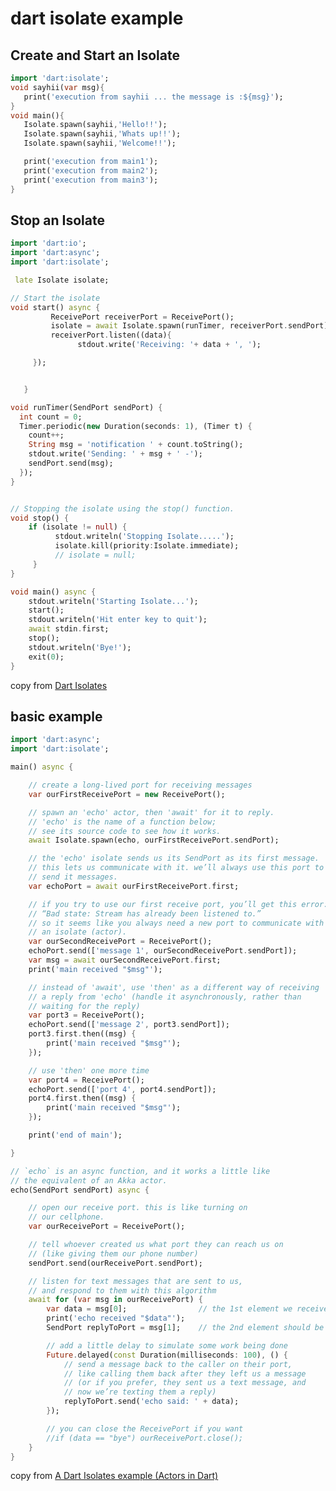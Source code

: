 * dart isolate example

** Create and Start an Isolate

#+begin_src dart
import 'dart:isolate';
void sayhii(var msg){
   print('execution from sayhii ... the message is :${msg}');
}
void main(){
   Isolate.spawn(sayhii,'Hello!!');
   Isolate.spawn(sayhii,'Whats up!!');
   Isolate.spawn(sayhii,'Welcome!!');

   print('execution from main1');
   print('execution from main2');
   print('execution from main3');
}
#+end_src

#+RESULTS:
: execution from sayhii ... the message is :Whats up!!
: execution from sayhii ... the message is :Hello!!
: execution from main1
: execution from main2
: execution from main3
: execution from sayhii ... the message is :Welcome!!


** Stop an Isolate

#+begin_src dart
import 'dart:io';
import 'dart:async';
import 'dart:isolate';

 late Isolate isolate;

// Start the isolate
void start() async {
         ReceivePort receiverPort = ReceivePort();
         isolate = await Isolate.spawn(runTimer, receiverPort.sendPort);
         receiverPort.listen((data){
               stdout.write('Receiving: '+ data + ', ');

     });


   }

void runTimer(SendPort sendPort) {
  int count = 0;
  Timer.periodic(new Duration(seconds: 1), (Timer t) {
    count++;
    String msg = 'notification ' + count.toString();
    stdout.write('Sending: ' + msg + ' -');
    sendPort.send(msg);
  });
}


// Stopping the isolate using the stop() function.
void stop() {
    if (isolate != null) {
          stdout.writeln('Stopping Isolate.....');
          isolate.kill(priority:Isolate.immediate);
          // isolate = null;
     }
}

void main() async {
    stdout.writeln('Starting Isolate...');
    start();
    stdout.writeln('Hit enter key to quit');
    await stdin.first;
    stop();
    stdout.writeln('Bye!');
    exit(0);
}
#+end_src

#+RESULTS:
: Starting Isolate...
: Hit enter key to quit
: Stopping Isolate.....
: Bye!

copy from [[https://www.javatpoint.com/dart-isolates][Dart Isolates]]

** basic example
#+begin_src dart
import 'dart:async';
import 'dart:isolate';

main() async {

    // create a long-lived port for receiving messages
    var ourFirstReceivePort = new ReceivePort();

    // spawn an 'echo' actor, then 'await' for it to reply.
    // 'echo' is the name of a function below;
    // see its source code to see how it works.
    await Isolate.spawn(echo, ourFirstReceivePort.sendPort);

    // the 'echo' isolate sends us its SendPort as its first message.
    // this lets us communicate with it. we’ll always use this port to
    // send it messages.
    var echoPort = await ourFirstReceivePort.first;

    // if you try to use our first receive port, you’ll get this error:
    // “Bad state: Stream has already been listened to.”
    // so it seems like you always need a new port to communicate with
    // an isolate (actor).
    var ourSecondReceivePort = ReceivePort();
    echoPort.send(['message 1', ourSecondReceivePort.sendPort]);
    var msg = await ourSecondReceivePort.first;
    print('main received "$msg"');

    // instead of 'await', use 'then' as a different way of receiving
    // a reply from 'echo' (handle it asynchronously, rather than
    // waiting for the reply)
    var port3 = ReceivePort();
    echoPort.send(['message 2', port3.sendPort]);
    port3.first.then((msg) {
        print('main received "$msg"');
    });

    // use 'then' one more time
    var port4 = ReceivePort();
    echoPort.send(['port 4', port4.sendPort]);
    port4.first.then((msg) {
        print('main received "$msg"');
    });

    print('end of main');

}

// `echo` is an async function, and it works a little like
// the equivalent of an Akka actor.
echo(SendPort sendPort) async {

    // open our receive port. this is like turning on
    // our cellphone.
    var ourReceivePort = ReceivePort();

    // tell whoever created us what port they can reach us on
    // (like giving them our phone number)
    sendPort.send(ourReceivePort.sendPort);

    // listen for text messages that are sent to us,
    // and respond to them with this algorithm
    await for (var msg in ourReceivePort) {
        var data = msg[0];                // the 1st element we receive should be their message
        print('echo received "$data"');
        SendPort replyToPort = msg[1];    // the 2nd element should be their port

        // add a little delay to simulate some work being done
        Future.delayed(const Duration(milliseconds: 100), () {
            // send a message back to the caller on their port,
            // like calling them back after they left us a message
            // (or if you prefer, they sent us a text message, and
            // now we’re texting them a reply)
            replyToPort.send('echo said: ' + data);
        });

        // you can close the ReceivePort if you want
        //if (data == "bye") ourReceivePort.close();
    }
}
#+end_src

#+RESULTS:
: echo received "message 1"
: main received "echo said: message 1"
: echo received "message 2"
: end of main
: echo received "port 4"
: main received "echo said: message 2"
: main received "echo said: port 4"

copy from [[https://alvinalexander.com/dart/dart-isolates-example/][A Dart Isolates example (Actors in Dart)]]
